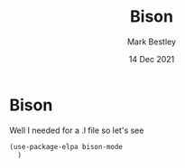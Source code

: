 #+TITLE:  Bison
#+AUTHOR: Mark Bestley
#+EMAIL:  @bestley.co.uk
#+DATE:   14 Dec 2021
#+PROPERTY:header-args :cache yes :tangle yes :comments noweb
#+STARTUP: overview
* Bison
:PROPERTIES:
:ID:       org_mark_mini20.local:20211214T191128.917819
:END:
Well I needed for a .l file so let's see
#+NAME: org_mark_mini20.local_20211214T191128.912641
#+begin_src emacs-lisp
(use-package-elpa bison-mode
  )
#+end_src
